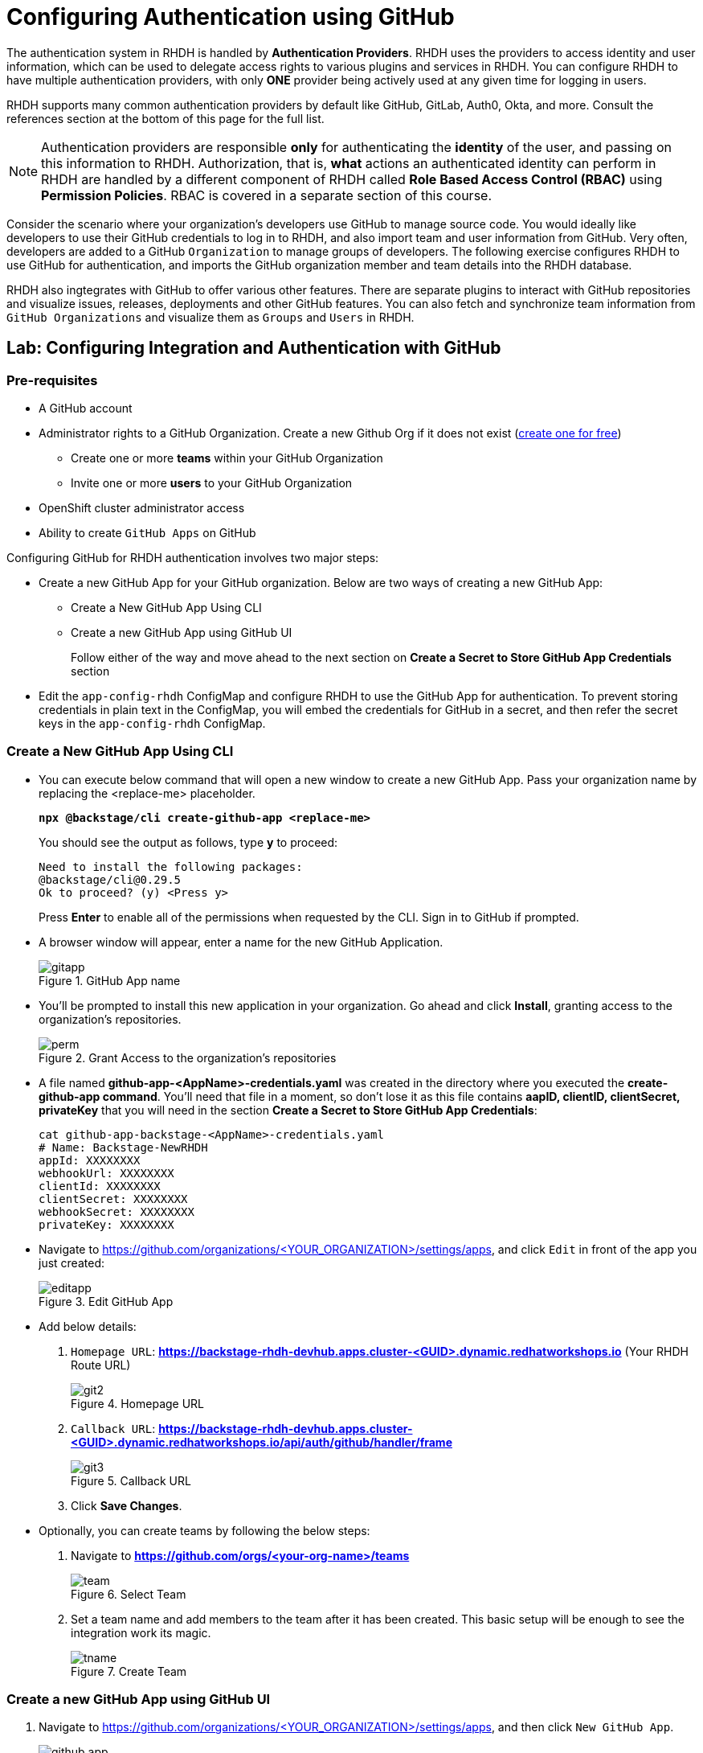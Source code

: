 # Configuring Authentication using GitHub
:navtitle: GitHub Integration and Authentication

The authentication system in RHDH is handled by *Authentication Providers*. RHDH uses the providers to access identity and user information, which can be used to delegate access rights to various plugins and services in RHDH. You can configure RHDH to have multiple authentication providers, with only *ONE* provider being actively used at any given time for logging in users.

RHDH supports many common authentication providers by default like GitHub, GitLab, Auth0, Okta, and more. Consult the references section at the bottom of this page for the full list.

NOTE: Authentication providers are responsible *only* for authenticating the *identity* of the user, and passing on this information to RHDH. Authorization, that is, *what* actions an authenticated identity can perform in RHDH are handled by a different component of RHDH called *Role Based Access Control (RBAC)* using *Permission Policies*. RBAC is covered in a separate section of this course.

Consider the scenario where your organization's developers use GitHub to manage source code. You would ideally like developers to use their GitHub credentials to log in to RHDH, and also import team and user information from GitHub. Very often, developers are added to a GitHub `Organization` to manage groups of developers. The following exercise configures RHDH to use GitHub for authentication, and imports the GitHub organization member and team details into the RHDH database.

RHDH also ingtegrates with GitHub to offer various other features. There are separate plugins to interact with GitHub repositories and visualize issues, releases, deployments and other GitHub features. You can also fetch and synchronize team information from `GitHub Organizations` and visualize them as `Groups` and `Users` in RHDH.

## Lab: Configuring Integration and Authentication with GitHub

### Pre-requisites

* A GitHub account
* Administrator rights to a GitHub Organization. Create a new Github Org if it does not exist (https://github.com/organizations/plan[create one for free])
** Create one or more *teams* within your GitHub Organization
** Invite one or more *users* to your GitHub Organization
* OpenShift cluster administrator access
* Ability to create `GitHub Apps` on GitHub

Configuring GitHub for RHDH authentication involves two major steps:

* Create a new GitHub App for your GitHub organization. Below are two ways of creating a new GitHub App:

** Create a New GitHub App Using CLI
** Create a new GitHub App using GitHub UI
+
Follow either of the way and move ahead to the next section on **Create a Secret to Store GitHub App Credentials** section

* Edit the `app-config-rhdh` ConfigMap and configure RHDH to use the GitHub App for authentication. To prevent storing credentials in plain text in the ConfigMap, you will embed the credentials for GitHub in a secret, and then refer the secret keys in the `app-config-rhdh` ConfigMap.

=== Create a New GitHub App Using CLI

* You can execute below command that will open a new window to create a new GitHub App. Pass your organization name by replacing the <replace-me> placeholder.
+
====
[source,subs="verbatim,quotes"]
----
*npx @backstage/cli create-github-app <replace-me>*
----
====
+
You should see the output as follows, type **y** to proceed:
+
[subs=+quotes]
----
Need to install the following packages:
@backstage/cli@0.29.5
Ok to proceed? (y) <Press y>
----
+
Press **Enter** to enable all of the permissions when requested by the CLI. Sign in to GitHub if prompted.

* A browser window will appear, enter a name for the new GitHub Application.
+
image::gitapp.png[title=GitHub App name]

* You'll be prompted to install this new application in your organization. Go ahead and click **Install**, granting access to the organization's repositories.
+
image::perm.png[title=Grant Access to the organization's repositories]

* A file named **github-app-<AppName>-credentials.yaml** was created in the directory where you executed the **create-github-app command**. You'll need that file in a moment, so don't lose it as this file contains **aapID, clientID, clientSecret, privateKey** that you will need in the section **Create a Secret to Store GitHub App Credentials**:
+
====
[source,subs="verbatim,quotes"]
----
cat github-app-backstage-<AppName>-credentials.yaml
# Name: Backstage-NewRHDH
appId: XXXXXXXX
webhookUrl: XXXXXXXX
clientId: XXXXXXXX
clientSecret: XXXXXXXX
webhookSecret: XXXXXXXX
privateKey: XXXXXXXX
----
====

* Navigate to https://github.com/organizations/<YOUR_ORGANIZATION>/settings/apps, and click `Edit` in front of the app you just created:
+
image::editapp.png[title=Edit GitHub App]

* Add below details:

. `Homepage URL`: *https://backstage-rhdh-devhub.apps.cluster-<GUID>.dynamic.redhatworkshops.io* (Your RHDH Route URL)
+
image::git2.png[title=Homepage URL]

. `Callback URL`: *https://backstage-rhdh-devhub.apps.cluster-<GUID>.dynamic.redhatworkshops.io/api/auth/github/handler/frame*
+
image::git3.png[title=Callback URL]

. Click *Save Changes*.

* Optionally, you can create teams by following the below steps:

. Navigate to **https://github.com/orgs/<your-org-name>/teams**
+
image::team.png[title=Select Team]

. Set a team name and add members to the team after it has been created. This basic setup will be enough to see the integration work its magic.
+
image::tname.png[title=Create Team]

=== Create a new GitHub App using GitHub UI

. Navigate to https://github.com/organizations/<YOUR_ORGANIZATION>/settings/apps, and then click `New GitHub App`.
+
image::github_app.png[title=New GitHub App]

. In the `Register new GitHub App` page, fill out the following details:

* `GitHub App name`: *rhdh-app-<your_RHDP_GUID>* (A unique name)
+
image::git1.png[title=GitHub App name]

* `Homepage URL`: *https://backstage-rhdh-devhub.apps.cluster-<GUID>.dynamic.redhatworkshops.io* (Your RHDH Route URL)
+
image::git2.png[title=Homepage URL]

* `Callback URL`: *https://backstage-rhdh-devhub.apps.cluster-<GUID>.dynamic.redhatworkshops.io/api/auth/github/handler/frame*
+
image::git3.png[title=Callback URL]

* `Webhook URL`: *https://backstage-rhdh-devhub.apps.cluster-<GUID>.dynamic.redhatworkshops.io*
+
image::git4.png[title=Webhook URL]

* `Webhook secret`: *5up3rS3cret* (Provide a strong secret)
+
image::git5.png[title=Webhook secret]

* Under `Permissions`, expand `Repository Permissions` and ensure that you provide appropriate access (Read-Only, Read and Write etc) to the GitHub features you would like to integrate from RHDH. At a minimum, toggle the following permissions. `Read-only` permissions should be enough. Toggle `Read and write` permissions only if you are sure you will make changes via the GitHub API:
** Administration
** Commit statuses
** Contents
** Dependabot alerts
** Deployments
** Pull Requests
** Webhooks

* Toggle other permissions as per your needs.

* Under `Organization permissions`, ensure that you toggle `Read-only` permissions for `Members` so that RHDH can import team and user information from GitHub.

* Select `Only on this account` for the `Where can this GitHub App be installed?` option.
+
image::git6.png[title=Only on this account]

. Verify your form entries, and when you are satisfied click `Create GitHub App`.

. You will be shown your `App ID` and a client ID. Make note of these values for the next step.

. Click `Generate a new client secret`. Copy the generated secret for the next steps.
+
image::git8.png[title=Generate Client Secret,width=600]

. Scroll down to the `Private Keys` section and click `Generate a private key`. The private key will be downloaded. Copy the generated private key certificate (it is in PEM format) to a safe location.
+
image::git9.png[title=Generate a private key,width=600]

. In the left sidebar menu of the generated app, select `Install App`, and then click `Install`.
+
image::git11.png[title=Click Install]

. Once the installation is complete, you shall get a prompt as shown below.
+
image::git12.png[title=Installation Complete,width=400]

### Create a Secret to Store GitHub App Credentials

Rather than storing the GitHub App credentials in plain text directly in the `app-config-rhdh` ConfigMap, you will create a secret to store the credentials. You will then refer to the credentials as environment variables in the ConfigMap.

. . Log in to the OpenShift cluster as the `admin` user using the `oc` CLI. Switch to the `devhub` namespace where you installed RHDH.
+
====
[source,subs="verbatim,quotes"]
----
*oc login --token=XXXXX --server=https://api.cluster-<guid>.dynamic.redhatworkshops.io:6443*
*oc project devhub*
----
====

. Create a file named `env.sh` with the following environment variables and replace the values with the GitHub App details you created in the previous step. Replace the `GITHUB_APP_PRIVATE_KEY_FILE` with your private key file that you downloaded from GitHub. Change `guid` to your unique RHDP GUID.
+
====
[source,subs="verbatim,quotes"]
----
*cat env.sh*
export OPENSHIFT_CLUSTER_INFO=$(oc cluster-info | head -n 1 | sed 's/^.*https...api//' | sed 's/.6443.*$//')
export K8S_CLUSTER_API=$(oc cluster-info | head -n 1 |  sed 's/^.*https/https/')

export GITHUB_HOST_DOMAIN=https://github.com

export GITHUB_ORGANIZATION='<Your Org Name>'

export GITHUB_ORG_URL=$GITHUB_HOST_DOMAIN/$GITHUB_ORGANIZATION

export GITHUB_APP_ID='Your App ID'

export GITHUB_APP_CLIENT_ID='Your client ID'

export GITHUB_APP_CLIENT_SECRET='Your client secret'

export GITHUB_APP_WEBHOOK_URL='https://rhdh-developer-hub-devhub.apps.cluster-<guid>.dynamic.redhatworkshops.io'

export GITHUB_APP_WEBHOOK_SECRET='Your webhook secret'
----
====

. Source the `env.sh` file to export the environment variables:
+
====
[source,subs="verbatim,quotes"]
----
*source env.sh*
----
====

. You created a secret named `rhdh-secrets` to store the backend API token after installation. You need to add more keys to this secret. Execute the following command to add keys related to GitHub authentication:
+
====
[source,subs="verbatim,quotes"]
----
oc set data secret/rhdh-secrets -n devhub \
  --from-literal=GITHUB_HOST_DOMAIN=$GITHUB_HOST_DOMAIN \
  --from-literal=GITHUB_ORGANIZATION=$GITHUB_ORGANIZATION

oc set data secret/rhdh-secrets -n devhub --from-literal=GITHUB_APP_ID=$GITHUB_APP_ID

oc set data secret/rhdh-secrets -n devhub --from-literal=GITHUB_APP_CLIENT_ID=$GITHUB_APP_CLIENT_ID

oc set data secret/rhdh-secrets -n devhub --from-literal=GITHUB_APP_CLIENT_SECRET=$GITHUB_APP_CLIENT_SECRET

oc set data secret/rhdh-secrets -n devhub --from-literal=GITHUB_APP_WEBHOOK_URL=$GITHUB_APP_WEBHOOK_URL

oc set data secret/rhdh-secrets -n devhub --from-literal=GITHUB_APP_WEBHOOK_SECRET=$GITHUB_APP_WEBHOOK_SECRET
----
====


. Download the private key you created in **Create a new GitHub App using GitHub UI** and substitute it's name in below command.
+
====
[source,subs="verbatim,quotes"]
----
oc set data secret/rhdh-secrets -n devhub --from-file=GITHUB_APP_PRIVATE_KEY_FILE=rhdh-app-xn5zv.2025-01-10.private-key.pem
----
====
+
In case you followed **Create a New GitHub App Using CLI** way of creating GitHub App, then copy the private key section mentioned in the file named **github-app-<AppName>-credentials.yaml** and save the key in a separate file, supply this new file name to above command.

### Configure RHDH for GitHub Authentication

. Log in to the OpenShift web console as the `admin` user and switch to the `Developer Perspective`.

. Click `ConfigMaps` and select the `app-config-rhdh`. Toggle the `YAML` tab to switch to YAML editing mode.

. Add the following YAML configuration at the same indentation level as the `app` attribute. Note the reference to environment variables instead of hard coded credentials:
+
====
[source,subs="verbatim,quotes"]
----
...
app-config-rhdh.yaml: |
    app:
      title: Red Hat Developer Hub
      baseUrl: https://backstage-rhdh-devhub.apps.cluster-<guid>.dynamic.redhatworkshops.io
    backend:
      auth:
        keys:
          - secret: "${BACKEND_SECRET}"
      baseUrl: https://backstage-rhdh-devhub.apps.cluster-<guid>.dynamic.redhatworkshops.io
      cors:
        origin: https://backstage-rhdh-devhub.apps.cluster-<guid>.dynamic.redhatworkshops.io
    auth:
      environment: production <1>
      providers:
        github: <2>
          production:
            clientId: ${GITHUB_APP_CLIENT_ID}
            clientSecret: ${GITHUB_APP_CLIENT_SECRET}
    integrations: <3>
      github:
        - host: github.com
          apps:
            - appId: ${GITHUB_APP_ID}
              clientId: ${GITHUB_APP_CLIENT_ID}
              clientSecret: ${GITHUB_APP_CLIENT_SECRET}
              webhookUrl: ${GITHUB_APP_WEBHOOK_URL}
              webhookSecret: ${GITHUB_APP_WEBHOOK_SECRET}
              privateKey: |
                ${GITHUB_APP_PRIVATE_KEY_FILE}
    signInPage: github* <4>
    catalog:
      providers:
        github: <5>
          providerId:
            organization: "${GITHUB_ORGANIZATION}"
            schedule: <6>
              frequency:
                minutes: 30
              initialDelay:
                seconds: 15
              timeout:
                minutes: 15
        githubOrg:
          githubUrl: "${GITHUB_HOST_DOMAIN}"
          orgs: [ "${GITHUB_ORGANIZATION}" ]
          schedule: <2>
            frequency:
              minutes: 30
            initialDelay:
              seconds: 15
            timeout:
              minutes: 15
----
====
+
<1> Marking the environment as `production` hides the Guest login in the RHDH home page
<2> Add configuration for the `GitHub` auth provider
<3> Generic integration plugin for GitHub. This is used by various GitHub plugins to integrate with the GitHub API
<4> Enable log in using GitHub credentials in the RHDH front end
<5> Configuration for GitHub plugin to periodically scan GitHub repositories and import into the RHDH catalog
<6> Scheduled polling of Git repositories and Organization

. Click `Save`.

### Enable the GitHub Plugins

The final step is to enable the `GitHub` and `GitHub Organization discovery` dynamic plugins.

. You need to create a new ConfigMap named `dynamic-plugins-rhdh-local` and enable the GitHub related plugins. You will enable other plugins in the upcoming courses to enable other RHDH functionality. Create a new ConfigMap using the following YAML snippet:
+
====
[source,subs="verbatim,quotes"]
----
kind: ConfigMap
apiVersion: v1
metadata:
  name: dynamic-plugins-rhdh-local
  namespace: devhub
data:
  dynamic-plugins.yaml: |
    includes:
      - dynamic-plugins.default.yaml
    plugins: <1>
      - package: './dynamic-plugins/dist/backstage-plugin-catalog-backend-module-github-dynamic'
        disabled: false
      - package: './dynamic-plugins/dist/backstage-plugin-catalog-backend-module-github-org-dynamic'
        disabled: false
----
====
+
<1> Plugin definition and enable or disable on a per-plugin basis

. Edit the Backstage custom resource (CR) by clicking `Topology` and then expanding the Backstage instance menu (Blue badge marked 'B') and then selecting `Edit Backstage`.
+
image::edit.png[title=Edit Backstage,width=600]
+
Add a new attribute named *dynamicPluginsConfigMapName* under *spec.application* as follows and reference the new ConfigMap for the dynamic plugin configuration.
+
====
[source,subs="verbatim,quotes"]
----
...
spec:
  application:
    appConfig:
      configMaps:
        - name: app-config-rhdh
      mountPath: /opt/app-root/src
    *dynamicPluginsConfigMapName: dynamic-plugins-rhdh-local*
    extraEnvs:
      secrets:
        - name: rhdh-secrets
...
----
====

. Click `Save` when done.

. Restart the RHDH pod by selecting the `Restart rollout` option in the `Topology` view.
+
image::restart.png[title=Restart rollout,width=600]
+
Wait for a few minutes and verify that the pod is restarted without any errors. If there are errors, check the pod logs for missing attributes in the YAML files, or wrong indentation.

### Verify User Sign In

. . Click the `Open URL` link to access Red Hat Developer Hub.
+
image::rhdh-op-installed.png[title=RHDH Open URL]

. Sign in using `GitHub` sign-in method in the RHDH home page. You will be re-directed to a GitHub prompt asking you to sign in using your GitHub credentials. Once you are signed in, you will be asked to allow access to your GitHub profile data.
+
image::login.png[title=GitHub Allow Access Prompt,width=400]

. After you are signed in, navigate to the `Settings` page. Notice that GitHub has authenticated the user and provided identity information to RHDH.
+
image::settings.png[title=GitHub Identity in Settings Page,width=500]

. Click on the logged in `User Entity` in the `Settings` page to view the detail imported from GitHub.
+
image::profile.png[title=User Entity,width=400]
+
Notice that the plugin has fetched the details of the logged in user from GitHub.
+
image::plugin.png[title=View Profile Data,width=400]

. Click on the RHDH `Catalog` in the sidebar. Select the `Kind` drop-down, and note that two new entities called `User` and `Group` are now visible. You may have to wait for a few minutes while the data is fetched from GitHub.
. Select `Group` in the `Kind` drop-down to view the teams (mapped into RHDH Groups) imported from the GitHub organization. If you have not created teams in GitHub, then do so now before proceeding. You may have to wait for a few minutes while the data is fetched from GitHub.
+
image::view-kind-groups.png[title=View Groups (Teams) from GitHub]

. Select `User` in the `Kind` drop-down to view the users imported from the GitHub organization. If you have not invited users to your organization in GitHub, then do so now before proceeding. You may have to wait for a few minutes while the data is fetched from GitHub.
+
image::view-kind-users.png[title=View Users Imported from GitHub]

At the end of this section, you `app-config-rhdh` ConfigMap should look like the following:
+
====
[source,subs="verbatim,quotes"]
----
kind: ConfigMap
apiVersion: v1
metadata:
  name: app-config-rhdh
  namespace: devhub
...
data:
  app-config-rhdh.yaml: |
    app:
      title: Red Hat Developer Hub
      baseUrl: https://backstage-rhdh-devhub.apps.cluster-<guid>.dynamic.redhatworkshops.io 
    backend:
      auth:
        keys:
          - secret: "${BACKEND_SECRET}"
      baseUrl: https://backstage-rhdh-devhub.apps.cluster-<guid>.dynamic.redhatworkshops.io 
      cors:
        origin: https://backstage-rhdh-devhub.apps.cluster-<guid>.dynamic.redhatworkshops.io
    auth:
      environment: production
      providers:
        github:
          production:
            clientId: ${GITHUB_APP_CLIENT_ID}
            clientSecret: ${GITHUB_APP_CLIENT_SECRET}
    integrations:
      github:
        - host: github.com
          apps:
            - appId: ${GITHUB_APP_ID}
              clientId: ${GITHUB_APP_CLIENT_ID}
              clientSecret: ${GITHUB_APP_CLIENT_SECRET}
              webhookUrl: ${GITHUB_APP_WEBHOOK_URL}
              webhookSecret: ${GITHUB_APP_WEBHOOK_SECRET}
              privateKey: |
                ${GITHUB_APP_PRIVATE_KEY_FILE}
    signInPage: github
    catalog:
      providers:
        github:
          providerId:
            organization: "${GITHUB_ORGANIZATION}"
            schedule:
              frequency:
                minutes: 60
              initialDelay:
                seconds: 15
              timeout:
                minutes: 15
        githubOrg:
          githubUrl: "${GITHUB_URL}"
          orgs: [ "${GITHUB_ORGANIZATION}" ]
          schedule:
            frequency:
              minutes: 60
            initialDelay:
              seconds: 15
            timeout:
              minutes: 15
----
====

### Troubleshooting Tips

To troubleshoot issues with the RHDH container, enable debug logging as follows to get verbose logging in container logs:

====
[source,subs="verbatim,quotes"]
----
*oc set env deployment rhdh-developer-hub LOG_LEVEL=debug -n devhub*
----
====

Once debugging is complete switch log level back to *info*.

## References

* https://backstage.io/docs/auth[Authentication providers in Backstage^]
* https://backstage.io/docs/overview/threat-model#integrator-responsibilities[Backstage Security Threat Model^]
* https://docs.redhat.com/en/documentation/red_hat_developer_hub/1.2/html-single/getting_started_with_red_hat_developer_hub/index#assembly-auth-provider-github[Set up GitHub Authentication^]
* https://backstage.io/docs/integrations/github/github-apps#app-permissions[Required GitHub App Permissions^]
* https://docs.github.com/en/organizations/collaborating-with-groups-in-organizations/about-organizations[Managing GitHub Organizations^]
* https://developers.redhat.com/articles/2025/01/07/backstage-authentication-and-catalog-providers-practical-guide[Backstage authentication and catalog providers: A practical guide^]
